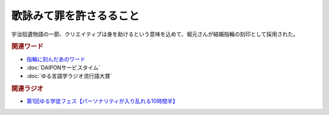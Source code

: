 歌詠みて罪を許さるること
==========================================
.. glossary::
    歌詠みて罪を許さるること : う

宇治拾遺物語の一節、クリエイティブは身を助けるという意味を込めて、堀元さんが結婚指輪の刻印として採用された。

.. rubric:: 関連ワード
* `指輪に刻んだあのワード <https://www.youtube.com/live/1gDFJH7W1Gw?si=DRJqEKgtANDKcKwY&t=35323>`_ 
* :doc:`DAIPONサービスタイム` 
* :doc:`ゆる言語学ラジオ流行語大賞` 

.. rubric:: 関連ラジオ
* `第1回ゆる学徒フェス【パーソナリティが入り乱れる10時間半】`_
  
.. _第1回ゆる学徒フェス【パーソナリティが入り乱れる10時間半】: https://www.youtube.com/watch?v=1gDFJH7W1Gw
